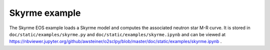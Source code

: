 Skyrme example
==============

The Skyrme EOS example loads a Skyrme model and computes the
associated neutron star M-R curve. It is stored in
``doc/static/examples/skyrme.py`` and
``doc/static/examples/skyrme.ipynb`` and can be viewed at
https://nbviewer.jupyter.org/github/awsteiner/o2sclpy/blob/master/doc/static/examples/skyrme.ipynb
.
